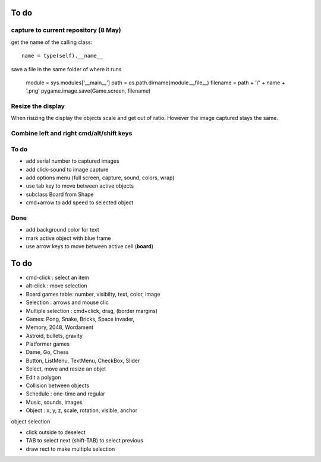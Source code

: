 To do
=====

capture to current repository (8 May)
-------------------------------------

get the name of the calling class::

    name = type(self).__name__

save a file in the same folder of where it runs

    module = sys.modules['__main__']
    path = os.path.dirname(module.__file__)
    filename = path + '/' + name + '.png'
    pygame.image.save(Game.screen, filename)

Resize the display
------------------

When risizing the display the objects scale and get out of ratio. 
However the image captured stays the same.

Combine left and right cmd/alt/shift keys
-----------------------------------------

To do
-----

* add serial number to captured images
* add click-sound to image capture
* add options menu (full screen, capture, sound, colors, wrap)
* use tab key to move between active objects
* subclass Board from Shape
* cmd+arrow to add speed to selected object

Done
----

* add background color for text
* mark active object with blue frame
* use arrow keys to move between active cell (**board**)

To do
=====

* cmd-click : select an item
* alt-click : move selection
* Board games table: number, visibilty, text, color, image
* Selection : arrows and mouse clic
* Multiple selection : cmd+click, drag, (border margins)
* Games: Pong, Snake, Bricks, Space invader, 
* Memory, 2048, Wordament
* Astroid, bullets, gravity
* Platformer games
* Dame, Go, Chess
* Button, ListMenu, TextMenu, CheckBox, Slider
* Select, move and resize an objet
* Edit a polygon
* Collision between objects
* Schedule : one-time and regular
* Music, sounds, images
* Object : x, y, z, scale, rotation, visible, anchor

object selection

* click outside to deselect
* TAB to select next (shift-TAB) to select previous
* draw rect to make multiple selection